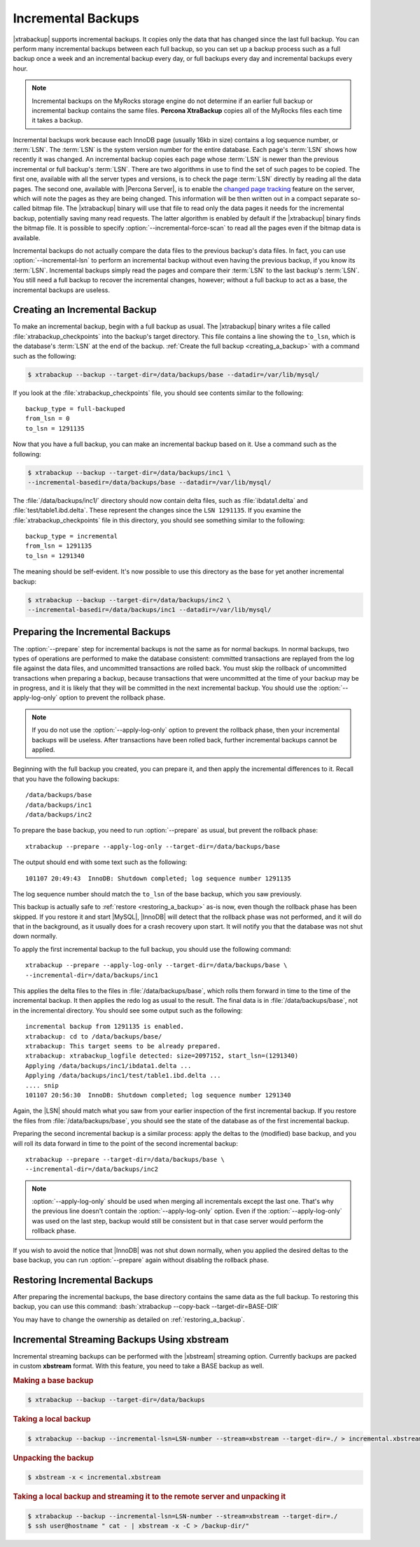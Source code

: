 .. _xb_incremental:

================================================================================
Incremental Backups
================================================================================

|xtrabackup| supports incremental backups. It copies only the data that has
changed since the last full backup. You can perform many incremental backups
between each full backup, so you can set up a backup process such as a full
backup once a week and an incremental backup every day, or full backups every
day and incremental backups every hour.

.. note:: Incremental backups on the MyRocks storage engine do not determine if an earlier full backup or incremental backup contains the same files. **Percona XtraBackup** copies all of the MyRocks files each time it takes a backup.

Incremental backups work because each InnoDB page (usually 16kb in size)
contains a log sequence number, or :term:`LSN`. The :term:`LSN` is the system
version number for the entire database. Each page's :term:`LSN` shows how
recently it was changed. An incremental backup copies each page whose
:term:`LSN` is newer than the previous incremental or full backup's
:term:`LSN`. There are two algorithms in use to find the set of such pages to be
copied. The first one, available with all the server types and versions, is to
check the page :term:`LSN` directly by reading all the data pages. The second
one, available with |Percona Server|, is to enable the `changed page tracking
<http://www.percona.com/doc/percona-server/5.5/management/changed_page_tracking.html>`_
feature on the server, which will note the pages as they are being changed. This
information will be then written out in a compact separate so-called bitmap
file. The |xtrabackup| binary will use that file to read only the data pages it
needs for the incremental backup, potentially saving many read requests. The
latter algorithm is enabled by default if the |xtrabackup| binary finds the
bitmap file. It is possible to specify :option:`--incremental-force-scan` to
read all the pages even if the bitmap data is available.

Incremental backups do not actually compare the data files to the previous
backup's data files. In fact, you can use :option:`--incremental-lsn` to perform
an incremental backup without even having the previous backup, if you know its
:term:`LSN`. Incremental backups simply read the pages and compare their
:term:`LSN` to the last backup's :term:`LSN`. You still need a full backup to
recover the incremental changes, however; without a full backup to act as a
base, the incremental backups are useless.

Creating an Incremental Backup
================================================================================

To make an incremental backup, begin with a full backup as usual. The
|xtrabackup| binary writes a file called :file:`xtrabackup_checkpoints` into the
backup's target directory. This file contains a line showing the ``to_lsn``,
which is the database's :term:`LSN` at the end of the backup. :ref:`Create the
full backup <creating_a_backup>` with a command such as the following:

.. code-block:: bash

   $ xtrabackup --backup --target-dir=/data/backups/base --datadir=/var/lib/mysql/

If you look at the :file:`xtrabackup_checkpoints` file, you should see contents
similar to the following: ::

  backup_type = full-backuped
  from_lsn = 0
  to_lsn = 1291135

Now that you have a full backup, you can make an incremental backup based on
it. Use a command such as the following: 

.. code-block:: bash

   $ xtrabackup --backup --target-dir=/data/backups/inc1 \
   --incremental-basedir=/data/backups/base --datadir=/var/lib/mysql/

The :file:`/data/backups/inc1/` directory should now contain delta files, such
as :file:`ibdata1.delta` and :file:`test/table1.ibd.delta`. These represent the
changes since the ``LSN 1291135``. If you examine the
:file:`xtrabackup_checkpoints` file in this directory, you should see something
similar to the following: ::

  backup_type = incremental
  from_lsn = 1291135
  to_lsn = 1291340

The meaning should be self-evident. It's now possible to use this directory as
the base for yet another incremental backup:

.. code-block:: bash

   $ xtrabackup --backup --target-dir=/data/backups/inc2 \
   --incremental-basedir=/data/backups/inc1 --datadir=/var/lib/mysql/

Preparing the Incremental Backups
================================================================================

The :option:`--prepare` step for incremental backups is not the same as for
normal backups. In normal backups, two types of operations are performed to make
the database consistent: committed transactions are replayed from the log file
against the data files, and uncommitted transactions are rolled back. You must
skip the rollback of uncommitted transactions when preparing a backup, because
transactions that were uncommitted at the time of your backup may be in
progress, and it is likely that they will be committed in the next incremental
backup. You should use the :option:`--apply-log-only` option to prevent the
rollback phase.

.. note::

   If you do not use the :option:`--apply-log-only` option to prevent the
   rollback phase, then your incremental backups will be useless. After
   transactions have been rolled back, further incremental backups cannot be
   applied.

Beginning with the full backup you created, you can prepare it, and then apply
the incremental differences to it. Recall that you have the following backups:
::

  /data/backups/base
  /data/backups/inc1
  /data/backups/inc2

To prepare the base backup, you need to run :option:`--prepare` as usual, but
prevent the rollback phase: ::

  xtrabackup --prepare --apply-log-only --target-dir=/data/backups/base

The output should end with some text such as the following: ::

  101107 20:49:43  InnoDB: Shutdown completed; log sequence number 1291135

The log sequence number should match the ``to_lsn`` of the base backup, which
you saw previously.

This backup is actually safe to :ref:`restore <restoring_a_backup>` as-is now,
even though the rollback phase has been skipped. If you restore it and start
|MySQL|, |InnoDB| will detect that the rollback phase was not performed, and it
will do that in the background, as it usually does for a crash recovery upon
start. It will notify you that the database was not shut down normally.

To apply the first incremental backup to the full backup, you should use the
following command: ::

  xtrabackup --prepare --apply-log-only --target-dir=/data/backups/base \
  --incremental-dir=/data/backups/inc1

This applies the delta files to the files in :file:`/data/backups/base`, which
rolls them forward in time to the time of the incremental backup. It then
applies the redo log as usual to the result. The final data is in
:file:`/data/backups/base`, not in the incremental directory. You should see
some output such as the following: ::

  incremental backup from 1291135 is enabled.
  xtrabackup: cd to /data/backups/base/
  xtrabackup: This target seems to be already prepared.
  xtrabackup: xtrabackup_logfile detected: size=2097152, start_lsn=(1291340)
  Applying /data/backups/inc1/ibdata1.delta ...
  Applying /data/backups/inc1/test/table1.ibd.delta ...
  .... snip
  101107 20:56:30  InnoDB: Shutdown completed; log sequence number 1291340

Again, the |LSN| should match what you saw from your earlier inspection of the
first incremental backup. If you restore the files from
:file:`/data/backups/base`, you should see the state of the database as of the
first incremental backup.

Preparing the second incremental backup is a similar process: apply the deltas
to the (modified) base backup, and you will roll its data forward in time to the
point of the second incremental backup: ::

  xtrabackup --prepare --target-dir=/data/backups/base \
  --incremental-dir=/data/backups/inc2

.. note::
 
   :option:`--apply-log-only` should be used when merging all incrementals
   except the last one. That's why the previous line doesn't contain the
   :option:`--apply-log-only` option. Even if the :option:`--apply-log-only` was
   used on the last step, backup would still be consistent but in that case
   server would perform the rollback phase.

If you wish to avoid the notice that |InnoDB| was not shut down normally, when
you applied the desired deltas to the base backup, you can run
:option:`--prepare` again without disabling the rollback phase.

Restoring Incremental Backups
================================================================================

After preparing the incremental backups, the base directory contains the same
data as the full backup. To restoring this backup, you can use this command:
:bash:`xtrabackup --copy-back --target-dir=BASE-DIR`

You may have to change the ownership as detailed on
:ref:`restoring_a_backup`.

Incremental Streaming Backups Using xbstream
================================================================================

Incremental streaming backups can be performed with the |xbstream| streaming
option. Currently backups are packed in custom **xbstream** format. With this
feature, you need to take a BASE backup as well.

.. rubric:: Making a base backup
 
.. code-block:: bash

   $ xtrabackup --backup --target-dir=/data/backups

.. rubric:: Taking a local backup

.. code-block:: bash
     
   $ xtrabackup --backup --incremental-lsn=LSN-number --stream=xbstream --target-dir=./ > incremental.xbstream

.. rubric:: Unpacking the backup

.. code-block:: bash

   $ xbstream -x < incremental.xbstream 

.. rubric:: Taking a local backup and streaming it to the remote server and unpacking it

.. code-block:: bash	    
     
   $ xtrabackup --backup --incremental-lsn=LSN-number --stream=xbstream --target-dir=./
   $ ssh user@hostname " cat - | xbstream -x -C > /backup-dir/"
